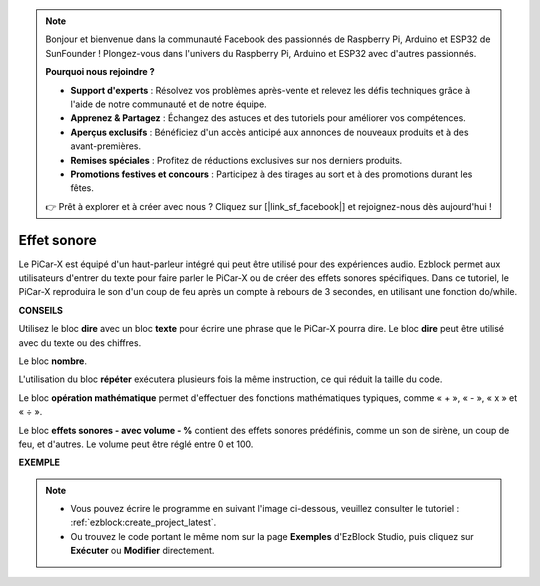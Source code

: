 .. note::

    Bonjour et bienvenue dans la communauté Facebook des passionnés de Raspberry Pi, Arduino et ESP32 de SunFounder ! Plongez-vous dans l'univers du Raspberry Pi, Arduino et ESP32 avec d'autres passionnés.

    **Pourquoi nous rejoindre ?**

    - **Support d'experts** : Résolvez vos problèmes après-vente et relevez les défis techniques grâce à l'aide de notre communauté et de notre équipe.
    - **Apprenez & Partagez** : Échangez des astuces et des tutoriels pour améliorer vos compétences.
    - **Aperçus exclusifs** : Bénéficiez d'un accès anticipé aux annonces de nouveaux produits et à des avant-premières.
    - **Remises spéciales** : Profitez de réductions exclusives sur nos derniers produits.
    - **Promotions festives et concours** : Participez à des tirages au sort et à des promotions durant les fêtes.

    👉 Prêt à explorer et à créer avec nous ? Cliquez sur [|link_sf_facebook|] et rejoignez-nous dès aujourd'hui !

Effet sonore
===============================

Le PiCar-X est équipé d'un haut-parleur intégré qui peut être utilisé pour des expériences audio. Ezblock permet aux utilisateurs d'entrer du texte pour faire parler le PiCar-X ou de créer des effets sonores spécifiques. Dans ce tutoriel, le PiCar-X reproduira le son d'un coup de feu après un compte à rebours de 3 secondes, en utilisant une fonction do/while.

**CONSEILS**

.. image:: img/sp210512_144106.png

Utilisez le bloc **dire** avec un bloc **texte** pour écrire une phrase que le PiCar-X pourra dire. Le bloc **dire** peut être utilisé avec du texte ou des chiffres.

.. image:: img/sp210512_144150.png

Le bloc **nombre**.

.. image:: img/sp210512_144216.png

L'utilisation du bloc **répéter** exécutera plusieurs fois la même instruction, ce qui réduit la taille du code.

.. image:: img/sp210512_144418.png

Le bloc **opération mathématique** permet d'effectuer des fonctions mathématiques typiques, comme « + », « - », « x » et « ÷ ».

.. image:: img/sp210512_144530.png

Le bloc **effets sonores - avec volume - %** contient des effets sonores prédéfinis, comme un son de sirène, un coup de feu, et d'autres. Le volume peut être réglé entre 0 et 100.

**EXEMPLE**

.. note::

    * Vous pouvez écrire le programme en suivant l'image ci-dessous, veuillez consulter le tutoriel : :ref:`ezblock:create_project_latest`.
    * Ou trouvez le code portant le même nom sur la page **Exemples** d'EzBlock Studio, puis cliquez sur **Exécuter** ou **Modifier** directement.

.. image:: img/sp210512_144944.png
